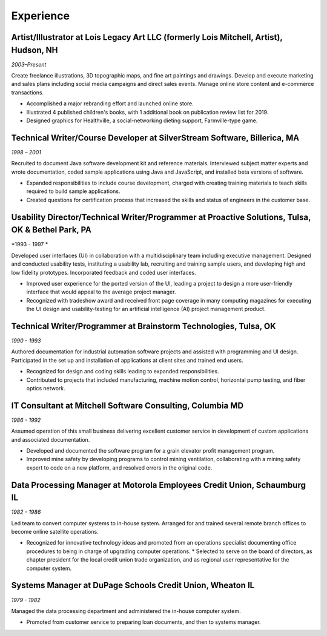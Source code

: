 

Experience
############

Artist/Illustrator at Lois Legacy Art LLC (formerly Lois Mitchell, Artist), Hudson, NH
**************************************************************************************

*2003–Present*

Create freelance illustrations, 3D topographic maps, and fine art paintings and drawings. Develop and execute marketing and sales plans including social media campaigns and direct sales events. Manage online store content and e-commerce transactions.

*    Accomplished a major rebranding effort and launched online store.
*    Illustrated 4 published children's books, with 1 additional book on publication review list for 2019.
*    Designed graphics for Healthville, a social-networking dieting support, Farmville-type game.

Technical Writer/Course Developer at SilverStream Software, Billerica, MA
*************************************************************************

*1998 – 2001*

Recruited to document Java software development kit and reference materials. Interviewed subject matter experts and wrote documentation, coded sample applications using Java and JavaScript, and installed beta versions of software.

*    Expanded responsibilities to include course development, charged with creating training materials to teach skills required to build sample applications.
*    Created questions for certification process that increased the skills and status of engineers in the customer base.

Usability Director/Technical Writer/Programmer at Proactive Solutions, Tulsa, OK & Bethel Park, PA
**************************************************************************************************

*1993 - 1997 *

Developed user interfaces (UI) in collaboration with a multidisciplinary team including executive management. Designed and conducted usability tests, instituting a usability lab, recruiting and training sample users, and developing high and low fidelity prototypes. Incorporated feedback and coded user interfaces.

*    Improved user experience for the ported version of the UI, leading a project to design a more user-friendly interface that would appeal to the average project manager.
*    Recognized with tradeshow award and received front page coverage in many computing magazines for executing the UI design and usability-testing for an artificial intelligence (AI) project management product.


Technical Writer/Programmer at Brainstorm Technologies, Tulsa, OK
*****************************************************************

*1990 - 1993*

Authored documentation for industrial automation software projects and assisted with programming and UI design. Participated in the set up and installation of applications at client sites and trained end users.

*    Recognized for design and coding skills leading to expanded responsibilities.
*    Contributed to projects that included manufacturing, machine motion control, horizontal pump testing, and fiber optics network.

IT Consultant at Mitchell Software Consulting, Columbia MD
**********************************************************

*1986 - 1992*

Assumed operation of this small business delivering excellent customer service in development of custom applications and associated documentation.

*    Developed and documented the software program for a grain elevator profit management program.
*    Improved mine safety by developing programs to control mining ventilation, collaborating with a mining safety expert to code on a new platform, and resolved errors in the original code.

Data Processing Manager at Motorola Employees Credit Union, Schaumburg IL
*************************************************************************

*1982 - 1986*

Led team to convert computer systems to in-house system. Arranged for and trained several remote branch offices to become online satellite operations.

*    Recognized for innovative technology ideas and promoted from an operations specialist documenting office procedures to being in charge of upgrading computer operations. * Selected to serve on the board of directors, as chapter president for the local credit union trade organization, and as regional user representative for the computer system.


Systems Manager at DuPage Schools Credit Union, Wheaton IL
**********************************************************

*1979 - 1982*

Managed the data processing department and administered the in-house computer system.

*    Promoted from customer service to preparing loan documents, and then to systems manager.






